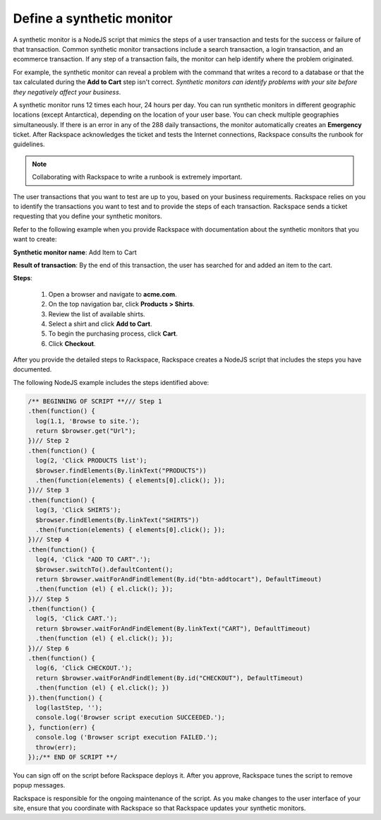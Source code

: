 .. _define_monitor:

==========================
Define a synthetic monitor
==========================

A synthetic monitor is a NodeJS script that mimics the steps of a user
transaction and tests for the success or failure of that transaction. Common
synthetic monitor transactions include a search transaction, a login
transaction, and an ecommerce transaction. If any step of a transaction
fails, the monitor can help identify where the problem originated.

For example, the synthetic monitor can reveal a problem with the command that
writes a record to a database or that the tax calculated during the
**Add to Cart** step isn't correct. *Synthetic monitors can identify
problems with your site before they negatively affect your business*.

A synthetic monitor runs 12 times each hour, 24 hours per day. You can run
synthetic monitors in different geographic locations (except Antarctica),
depending on the location of your user base. You can check multiple
geographies simultaneously. If there is an error in any of the 288 daily
transactions, the monitor automatically creates an **Emergency** ticket.
After Rackspace acknowledges the ticket and tests the Internet
connections, Rackspace consults the runbook for guidelines.

.. note::
   Collaborating with Rackspace to write a runbook is extremely
   important.


The user transactions that you want to test are up to you, based on your
business requirements. Rackspace relies on you to identify the transactions
you want to test and to provide the steps of each transaction. Rackspace
sends a ticket requesting that you define your synthetic monitors.

Refer to the following example when you provide Rackspace with documentation
about the synthetic monitors that you want to create:

**Synthetic monitor name**: Add Item to Cart

**Result of transaction**: By the end of this transaction, the user has
searched for and added an item to the cart.

**Steps**:

   1. Open a browser and navigate to **acme.com**.
   2. On the top navigation bar, click **Products > Shirts**.
   3. Review the list of available shirts.
   4. Select a shirt and click **Add to Cart**.
   5. To begin the purchasing process, click **Cart**.
   6. Click **Checkout**.


After you provide the detailed steps to Rackspace, Rackspace creates a
NodeJS script that includes the steps you have documented.

The following NodeJS example includes the steps identified above:

.. code::

   /** BEGINNING OF SCRIPT **/// Step 1
   .then(function() {
     log(1.1, 'Browse to site.');
     return $browser.get("Url");
   })// Step 2
   .then(function() {
     log(2, 'Click PRODUCTS list');
     $browser.findElements(By.linkText("PRODUCTS"))
     .then(function(elements) { elements[0].click(); });
   })// Step 3
   .then(function() {
     log(3, 'Click SHIRTS');
     $browser.findElements(By.linkText("SHIRTS"))
     .then(function(elements) { elements[0].click(); });
   })// Step 4
   .then(function() {
     log(4, 'Click "ADD TO CART".');
     $browser.switchTo().defaultContent();
     return $browser.waitForAndFindElement(By.id("btn-addtocart"), DefaultTimeout)
     .then(function (el) { el.click(); });
   })// Step 5
   .then(function() {
     log(5, 'Click CART.');
     return $browser.waitForAndFindElement(By.linkText("CART"), DefaultTimeout)
     .then(function (el) { el.click(); });
   })// Step 6
   .then(function() {
     log(6, 'Click CHECKOUT.');
     return $browser.waitForAndFindElement(By.id("CHECKOUT"), DefaultTimeout)
     .then(function (el) { el.click(); })
   }).then(function() {
     log(lastStep, '');
     console.log('Browser script execution SUCCEEDED.');
   }, function(err) {
     console.log ('Browser script execution FAILED.');
     throw(err);
   });/** END OF SCRIPT **/


You can sign off on the script before Rackspace deploys it. After you
approve, Rackspace tunes the script to remove popup messages.

Rackspace is responsible for the ongoing maintenance of the script. As you make
changes to the user interface of your site, ensure that you coordinate with
Rackspace so that Rackspace updates your synthetic monitors.
